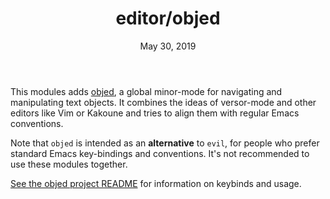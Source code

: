 #+TITLE:   editor/objed
#+DATE:    May 30, 2019
#+SINCE:   v2.1

This modules adds [[https://github.com/clemera/objed][objed]], a global minor-mode for navigating and manipulating
text objects. It combines the ideas of versor-mode and other editors like Vim or
Kakoune and tries to align them with regular Emacs conventions.

Note that =objed= is intended as an *alternative* to =evil=, for people who
prefer standard Emacs key-bindings and conventions. It's not recommended to use
these modules together.

[[https://github.com/clemera/objed][See the objed project README]] for information on keybinds and usage.
